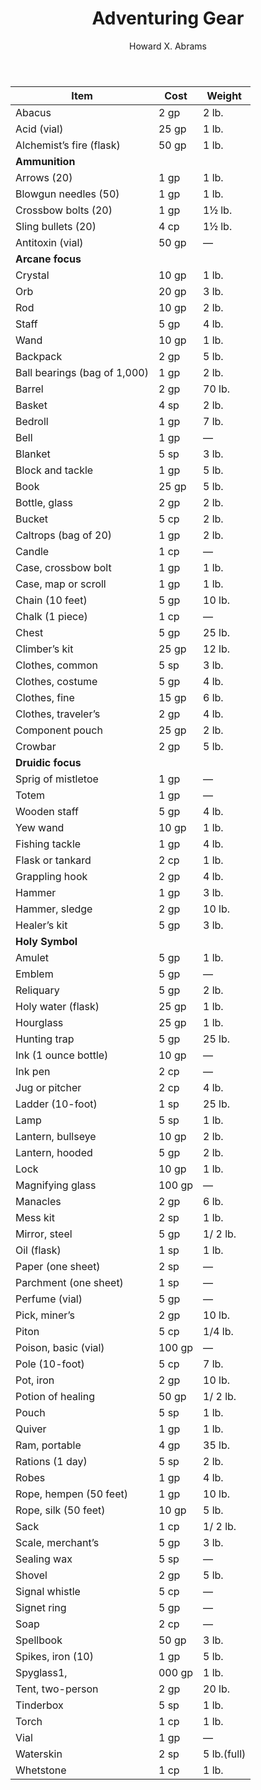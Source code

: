 #+TITLE:  Adventuring Gear
#+AUTHOR: Howard X. Abrams
#+EMAIL:  howard.abrams@gmail.com
#+FILETAGS: :rpg:5e:dm-screen:

  | Item                           | Cost   | Weight      |
  |--------------------------------+--------+-------------|
  | Abacus                         | 2 gp   | 2 lb.       |
  | Acid (vial)                    | 25 gp  | 1 lb.       |
  | Alchemist’s fire (flask)       | 50 gp  | 1 lb.       |
  | *Ammunition*                     |        |             |
  |   Arrows (20)                  | 1 gp   | 1 lb.       |
  |   Blowgun needles (50)         | 1 gp   | 1 lb.       |
  |   Crossbow bolts (20)          | 1 gp   | 1½ lb.      |
  |   Sling bullets (20)           | 4 cp   | 1½ lb.      |
  | Antitoxin (vial)               | 50 gp  | —           |
  | *Arcane focus*                   |        |             |
  |   Crystal                      | 10 gp  | 1 lb.       |
  |   Orb                          | 20 gp  | 3 lb.       |
  |   Rod                          | 10 gp  | 2 lb.       |
  |   Staff                        | 5 gp   | 4 lb.       |
  |   Wand                         | 10 gp  | 1 lb.       |
  | Backpack                       | 2 gp   | 5 lb.       |
  | Ball bearings (bag of 1,000)   | 1 gp   | 2 lb.       |
  | Barrel                         | 2 gp   | 70 lb.      |
  | Basket                         | 4 sp   | 2 lb.       |
  | Bedroll                        | 1 gp   | 7 lb.       |
  | Bell                           | 1 gp   | —           |
  | Blanket                        | 5 sp   | 3 lb.       |
  | Block and tackle               | 1 gp   | 5 lb.       |
  | Book                           | 25 gp  | 5 lb.       |
  | Bottle, glass                  | 2 gp   | 2 lb.       |
  | Bucket                         | 5 cp   | 2 lb.       |
  | Caltrops (bag of 20)           | 1 gp   | 2 lb.       |
  | Candle                         | 1 cp   | —           |
  | Case, crossbow bolt            | 1 gp   | 1 lb.       |
  | Case, map or scroll            | 1 gp   | 1 lb.       |
  | Chain (10 feet)                | 5 gp   | 10 lb.      |
  | Chalk (1 piece)                | 1 cp   | —           |
  | Chest                          | 5 gp   | 25 lb.      |
  | Climber’s kit                  | 25 gp  | 12 lb.      |
  | Clothes, common                | 5 sp   | 3 lb.       |
  | Clothes, costume               | 5 gp   | 4 lb.       |
  | Clothes, fine                  | 15 gp  | 6 lb.       |
  | Clothes, traveler’s            | 2 gp   | 4 lb.       |
  | Component pouch                | 25 gp  | 2 lb.       |
  | Crowbar                        | 2 gp   | 5 lb.       |
  | *Druidic focus*                  |        |             |
  |   Sprig of mistletoe           | 1 gp   | —           |
  |   Totem                        | 1 gp   | —           |
  |   Wooden staff                 | 5 gp   | 4 lb.       |
  |   Yew wand                     | 10 gp  | 1 lb.       |
  | Fishing tackle                 | 1 gp   | 4 lb.       |
  | Flask or tankard               | 2 cp   | 1 lb.       |
  | Grappling hook                 | 2 gp   | 4 lb.       |
  | Hammer                         | 1 gp   | 3 lb.       |
  | Hammer, sledge                 | 2 gp   | 10 lb.      |
  | Healer’s kit                   | 5 gp   | 3 lb.       |
  | *Holy Symbol*                    |        |             |
  |   Amulet                       | 5 gp   | 1 lb.       |
  |   Emblem                       | 5 gp   | —           |
  |   Reliquary                    | 5 gp   | 2 lb.       |
  | Holy water (flask)             | 25 gp  | 1 lb.       |
  | Hourglass                      | 25 gp  | 1 lb.       |
  | Hunting trap                   | 5 gp   | 25 lb.      |
  | Ink (1 ounce bottle)           | 10 gp  | —           |
  | Ink pen                        | 2 cp   | —           |
  | Jug or pitcher                 | 2 cp   | 4 lb.       |
  | Ladder (10-foot)               | 1 sp   | 25 lb.      |
  | Lamp                           | 5 sp   | 1 lb.       |
  | Lantern, bullseye              | 10 gp  | 2 lb.       |
  | Lantern, hooded                | 5 gp   | 2 lb.       |
  | Lock                           | 10 gp  | 1 lb.       |
  | Magnifying glass               | 100 gp | —           |
  | Manacles                       | 2 gp   | 6 lb.       |
  | Mess kit                       | 2 sp   | 1 lb.       |
  | Mirror, steel                  | 5 gp   | 1/ 2 lb.    |
  | Oil (flask)                    | 1 sp   | 1 lb.       |
  | Paper (one sheet)              | 2 sp   | —           |
  | Parchment (one sheet)          | 1 sp   | —           |
  | Perfume (vial)                 | 5 gp   | —           |
  | Pick, miner’s                  | 2 gp   | 10 lb.      |
  | Piton                          | 5 cp   | 1/4 lb.     |
  | Poison, basic (vial)           | 100 gp | —           |
  | Pole (10-foot)                 | 5 cp   | 7 lb.       |
  | Pot, iron                      | 2 gp   | 10 lb.      |
  | Potion of healing              | 50 gp  | 1/ 2 lb.    |
  | Pouch                          | 5 sp   | 1 lb.       |
  | Quiver                         | 1 gp   | 1 lb.       |
  | Ram, portable                  | 4 gp   | 35 lb.      |
  | Rations (1 day)                | 5 sp   | 2 lb.       |
  | Robes                          | 1 gp   | 4 lb.       |
  | Rope, hempen (50 feet)         | 1 gp   | 10 lb.      |
  | Rope, silk (50 feet)           | 10 gp  | 5 lb.       |
  | Sack                           | 1 cp   | 1/ 2 lb.    |
  | Scale, merchant’s              | 5 gp   | 3 lb.       |
  | Sealing wax                    | 5 sp   | —           |
  | Shovel                         | 2 gp   | 5 lb.       |
  | Signal whistle                 | 5 cp   | —           |
  | Signet ring                    | 5 gp   | —           |
  | Soap                           | 2 cp   | —           |
  | Spellbook                      | 50 gp  | 3 lb.       |
  | Spikes, iron (10)              | 1 gp   | 5 lb.       |
  | Spyglass1,                     | 000 gp | 1 lb.       |
  | Tent, two-person               | 2 gp   | 20 lb.      |
  | Tinderbox                      | 5 sp   | 1 lb.       |
  | Torch                          | 1 cp   | 1 lb.       |
  | Vial                           | 1 gp   | —           |
  | Waterskin                      | 2 sp   | 5 lb.(full) |
  | Whetstone                      | 1 cp   | 1 lb.       |
